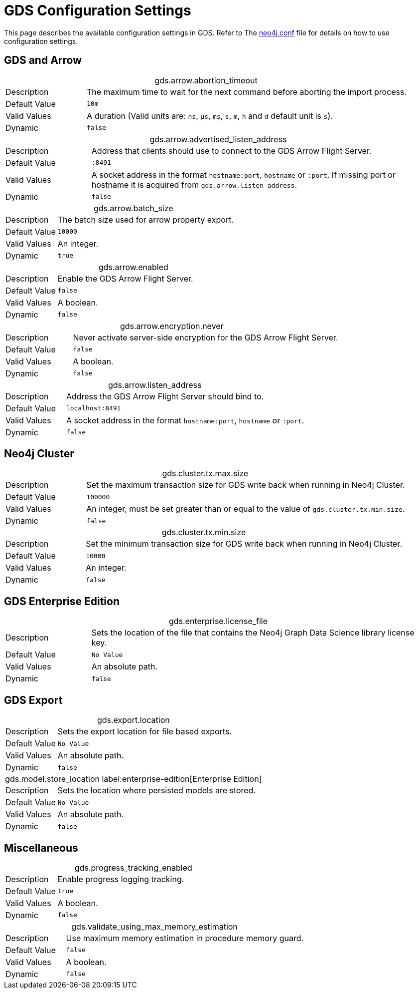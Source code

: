 [[configuration-settings]]
= GDS Configuration Settings
:description: This section describes the available configuration settings in the Neo4j Graph Data Science library.


This page describes the available configuration settings in GDS.
Refer to The https://neo4j.com/docs/operations-manual/current/configuration/neo4j-conf/#neo4j-conf[neo4j.conf] file for details on how to use configuration settings.


[.enterprise-edition]
== GDS and Arrow

.gds.arrow.abortion_timeout
[cols="1,4", caption =]
|===
| Description   | The maximum time to wait for the next command before aborting the import process.
| Default Value | `10m`
| Valid Values  | A duration (Valid units are: `ns`, `μs`, `ms`, `s`, `m`, `h` and `d` default unit is `s`).
| Dynamic       | `false`
|===

.gds.arrow.advertised_listen_address
[cols="1,4", caption =]
|===
| Description   | Address that clients should use to connect to the GDS Arrow Flight Server.
| Default Value | `:8491`
| Valid Values  | A socket address in the format `hostname:port`, `hostname` or `:port`. If missing port or hostname it is acquired from `gds.arrow.listen_address`.
| Dynamic       | `false`
|===

.gds.arrow.batch_size
[cols="1,4", caption =]
|===
| Description   | The batch size used for arrow property export.
| Default Value | `10000`
| Valid Values  | An integer.
| Dynamic       | `true`
|===

.gds.arrow.enabled
[cols="1,4", caption =]
|===
| Description   | Enable the GDS Arrow Flight Server.
| Default Value | `false`
| Valid Values  | A boolean.
| Dynamic       | `false`
|===

.gds.arrow.encryption.never
[cols="1,4", caption =]
|===
| Description   | Never activate server-side encryption for the GDS Arrow Flight Server.
| Default Value | `false`
| Valid Values  | A boolean.
| Dynamic       | `false`
|===

.gds.arrow.listen_address
[cols="1,4", caption =]
|===
| Description   | Address the GDS Arrow Flight Server should bind to.
| Default Value | `localhost:8491`
| Valid Values  | A socket address in the format `hostname:port`, `hostname` or `:port`.
| Dynamic       | `false`
|===


[.enterprise-edition]
== Neo4j Cluster

.gds.cluster.tx.max.size
[cols="1,4", caption =]
|===
| Description   | Set the maximum transaction size for GDS write back when running in Neo4j Cluster.
| Default Value | `100000`
| Valid Values  | An integer, must be set greater than or equal to the value of `gds.cluster.tx.min.size`.
| Dynamic       | `false`
|===

.gds.cluster.tx.min.size
[cols="1,4", caption =]
|===
| Description   | Set the minimum transaction size for GDS write back when running in Neo4j Cluster.
| Default Value | `10000`
| Valid Values  | An integer.
| Dynamic       | `false`
|===


== GDS Enterprise Edition

.gds.enterprise.license_file
[cols="1,4", caption =]
|===
| Description   | Sets the location of the file that contains the Neo4j Graph Data Science library license key.
| Default Value | `No Value`
| Valid Values  | An absolute path.
| Dynamic       | `false`
|===


== GDS Export

.gds.export.location
[cols="1,4", caption = ]
|===
| Description   | Sets the export location for file based exports.
| Default Value | `No Value`
| Valid Values  | An absolute path.
| Dynamic       | `false`
|===

.gds.model.store_location label:enterprise-edition[Enterprise Edition]
[cols="1,4", caption =]
|===
| Description   | Sets the location where persisted models are stored.
| Default Value | `No Value`
| Valid Values  | An absolute path.
| Dynamic       | `false`
|===


== Miscellaneous

.gds.progress_tracking_enabled
[cols="1,4", caption =]
|===
| Description   | Enable progress logging tracking.
| Default Value | `true`
| Valid Values  | A boolean.
| Dynamic       | `false`
|===

.gds.validate_using_max_memory_estimation
[cols="1,4", caption =]
|===
| Description   | Use maximum memory estimation in procedure memory guard.
| Default Value | `false`
| Valid Values  | A boolean.
| Dynamic       | `false`
|===
